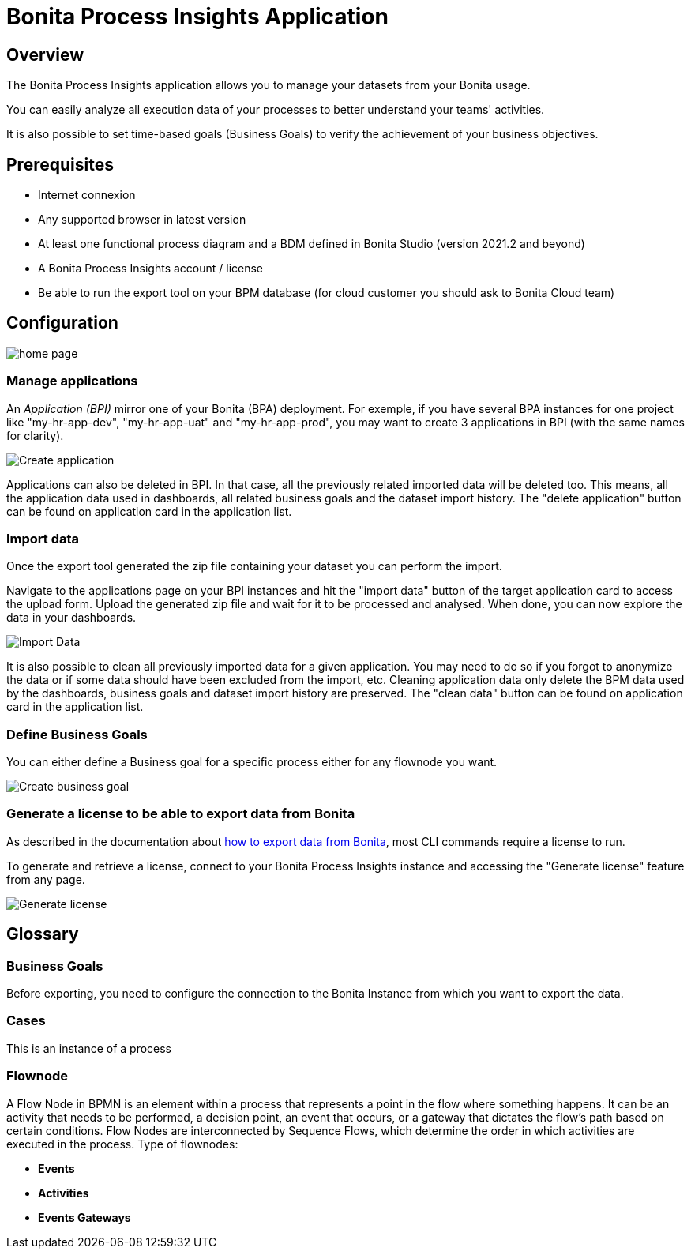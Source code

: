 = Bonita Process Insights Application
:description: Explain how to use and configure the CLI to export data from a Bonita database

== Overview
The Bonita Process Insights application allows you to manage your datasets from your Bonita usage.

You can easily analyze all execution data of your processes to better understand your teams' activities.

It is also possible to set time-based goals (Business Goals) to verify the achievement of your business objectives.

== Prerequisites

* Internet connexion

* Any supported browser in latest version

* At least one functional process diagram and a BDM defined in Bonita Studio (version 2021.2 and beyond)

* A Bonita Process Insights account / license

* Be able to run the export tool on your BPM database (for cloud customer you should ask to Bonita Cloud team)

== Configuration

image::home.png[home page]

=== Manage applications

An _Application (BPI)_ mirror one of your Bonita (BPA) deployment. For exemple, if you have several BPA instances for one project like "my-hr-app-dev", "my-hr-app-uat" and "my-hr-app-prod", you may want to create 3 applications in BPI (with the same names for clarity).

image::create-application.png[Create application]

Applications can also be deleted in BPI. In that case, all the previously related imported data will be deleted too. This means, all the application data used in dashboards, all related business goals and the dataset import history. The "delete application" button can be found on application card in the application list.

=== Import data
Once the export tool generated the zip file containing your dataset you can perform the import. 

Navigate to the applications page on your BPI instances and hit the "import data" button of the target application card to access the upload form. Upload the generated zip file and wait for it to be processed and analysed. When done, you can now explore the data in your dashboards.

image::import-data.png[Import Data]

It is also possible to clean all previously imported data for a given application. You may need to do so if you forgot to anonymize the data or if some data should have been excluded from the import, etc.  Cleaning application data only delete the BPM data used by the dashboards, business goals and dataset import history are preserved. The "clean data" button can be found on application card in the application list. 

=== Define Business Goals

You can either define a Business goal for a specific process either for any flownode you want.

image::create-business-goal.png[Create business goal]

[#generate-license]
=== Generate a license to be able to export data from Bonita

As described in the documentation about xref:cli:index.adoc[how to export data from Bonita], most CLI commands require a license to run.

To generate and retrieve a license, connect to your Bonita Process Insights instance and accessing the "Generate license" feature from any page.

image::generate-license.png[Generate license]

== Glossary

=== Business Goals
Before exporting, you need to configure the connection to the Bonita Instance from which you want to export the data.

=== Cases
This is an instance of a process

=== Flownode
A Flow Node in BPMN is an element within a process that represents a point in the flow where something happens.
It can be an activity that needs to be performed, a decision point, an event that occurs, or a gateway that dictates the flow's path based on certain conditions.
Flow Nodes are interconnected by Sequence Flows, which determine the order in which activities are executed in the process.
Type of flownodes:

* **Events**
* **Activities**
* **Events Gateways**

